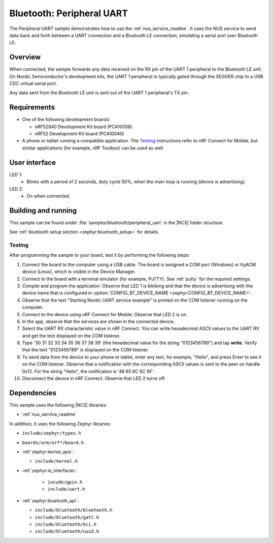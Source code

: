 .. _peripheral_uart:

Bluetooth: Peripheral UART
##########################

The Peripheral UART sample demonstrates how to use the :ref:`nus_service_readme`.
It uses the NUS service to send data back and forth between a UART connection and a Bluetooth LE connection, emulating a serial port over Bluetooth LE.


Overview
********

When connected, the sample forwards any data received on the RX pin of the UART 1 peripheral to the Bluetooth LE unit.
On Nordic Semiconductor's development kits, the UART 1 peripheral is typically gated through the SEGGER chip to a USB CDC virtual serial port.

Any data sent from the Bluetooth LE unit is sent out of the UART 1 peripheral's TX pin.

Requirements
************

* One of the following development boards:

  * nRF52840 Development Kit board (PCA10056)
  * nRF52 Development Kit board (PCA10040)

* A phone or tablet running a compatible application. The `Testing`_ instructions refer to nRF Connect for Mobile, but similar applications (for example, nRF Toolbox) can be used as well.

User interface
**************

LED 1:
   * Blinks with a period of 2 seconds, duty cycle 50%, when the main loop is running (device is advertising).

LED 2:
   * On when connected.

Building and running
********************

This sample can be found under :file:`samples/bluetooth/peripheral_uart` in the |NCS| folder structure.

See :ref:`bluetooth setup section <zephyr:bluetooth_setup>` for details.

.. _peripheral_uart_testing:

Testing
=======

After programming the sample to your board, test it by performing the following steps:

1. Connect the board to the computer using a USB cable. The board is assigned a COM port (Windows) or ttyACM device (Linux), which is visible in the Device Manager.
#. Connect to the board with a terminal emulator (for example, PuTTY).
   See :ref:`putty` for the required settings.
#. Compile and program the application.
   Observe that LED 1 is blinking and that the device is advertising with the device name that is configured in :option:`CONFIG_BT_DEVICE_NAME <zephyr:CONFIG_BT_DEVICE_NAME>`.
#. Observe that the text "Starting Nordic UART service example" is printed on the COM listener running on the computer.
#. Connect to the device using nRF Connect for Mobile.
   Observe that LED 2 is on.
#. In the app, observe that the services are shown in the connected device.
#. Select the UART RX characteristic value in nRF Connect.
   You can write hexadecimal ASCII values to the UART RX and get the text displayed on the COM listener.
#. Type '30 31 32 33 34 35 36 37 38 39' (the hexadecimal value for the string "0123456789") and tap **write**.
   Verify that the text "0123456789" is displayed on the COM listener.
#. To send data from the device to your phone or tablet, enter any text, for example, "Hello", and press Enter to see it on the COM listener.
   Observe that a notification with the corresponding ASCII values is sent to the peer on handle 0x12.
   For the string "Hello", the notification is '48 65 6C 6C 6F'.
#. Disconnect the device in nRF Connect.
   Observe that LED 2 turns off.

Dependencies
************

This sample uses the following |NCS| libraries:

* :ref:`nus_service_readme`

In addition, it uses the following Zephyr libraries:

* ``include/zephyr/types.h``
* ``boards/arm/nrf*/board.h``
* :ref:`zephyr:kernel_apis`:

  * ``include/kernel.h``

* :ref:`zephyr:io_interfaces`:

   * ``incude/gpio.h``
   * ``include/uart.h``

* :ref:`zephyr:bluetooth_api`:

  * ``include/bluetooth/bluetooth.h``
  * ``include/bluetooth/gatt.h``
  * ``include/bluetooth/hci.h``
  * ``include/bluetooth/uuid.h``
